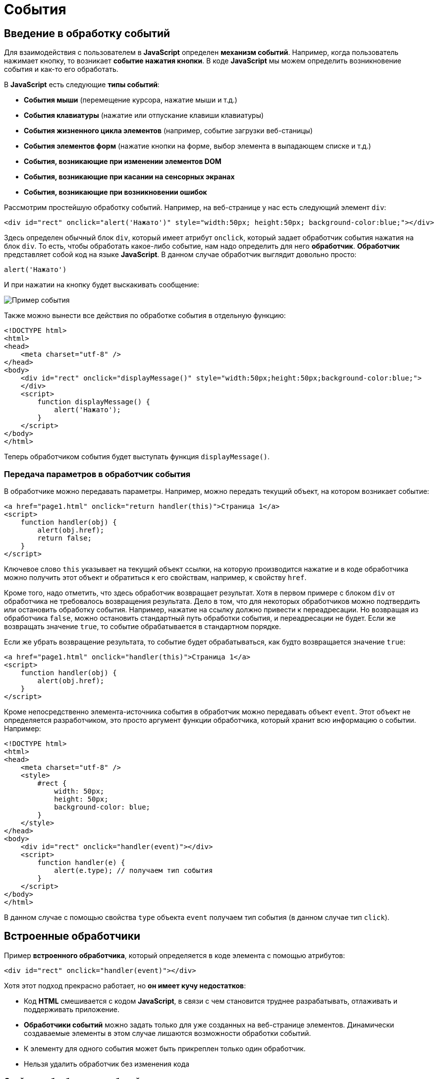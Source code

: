 = События
:imagesdir: ../assets/img/js

== Введение в обработку событий

Для взаимодействия с пользователем в *JavaScript* определен *механизм событий*. Например, когда пользователь нажимает кнопку, то возникает *событие нажатия кнопки*. В коде *JavaScript* мы можем определить возникновение события и как-то его обработать.

В *JavaScript* есть следующие *типы событий*:

* *События мыши* (перемещение курсора, нажатие мыши и т.д.)
* *События клавиатуры* (нажатие или отпускание клавиши клавиатуры)
* *События жизненного цикла элементов* (например, событие загрузки веб-станицы)
* *События элементов форм* (нажатие кнопки на форме, выбор элемента в выпадающем списке и т.д.)
* *События, возникающие при изменении элементов DOM*
* *События, возникающие при касании на сенсорных экранах*
* *События, возникающие при возникновении ошибок*

Рассмотрим простейшую обработку событий. Например, на веб-странице у нас есть следующий элемент `div`:

[source, javascript]
----
<div id="rect" onclick="alert('Нажато')" style="width:50px; height:50px; background-color:blue;"></div>
----

Здесь определен обычный блок `div`, который имеет атрибут `onclick`, который задает обработчик события нажатия на блок `div`. То есть, чтобы обработать какое-либо событие, нам надо определить для него *обработчик*. *Обработчик* представляет собой код на языке *JavaScript*. В данном случае обработчик выглядит довольно просто:

[source, javascript]
----
alert('Нажато')
----

И при нажатии на кнопку будет выскакивать сообщение:

image::example-event.png[Пример события, align=center]

Также можно вынести все действия по обработке события в отдельную функцию:

[source, javascript]
----
<!DOCTYPE html>
<html>
<head>
    <meta charset="utf-8" />
</head>
<body>
    <div id="rect" onclick="displayMessage()" style="width:50px;height:50px;background-color:blue;">
    </div>
    <script>
        function displayMessage() {
            alert('Нажато');
        }
    </script>
</body>
</html>
----

Теперь обработчиком события будет выступать функция `displayMessage()`.

=== Передача параметров в обработчик события

В обработчике можно передавать параметры. Например, можно передать текущий объект, на котором возникает событие:

[source, javascript]
----
<a href="page1.html" onclick="return handler(this)">Страница 1</a>
<script>
    function handler(obj) {
        alert(obj.href);
        return false;
    }
</script>
----

Ключевое слово `this` указывает на текущий объект ссылки, на которую производится нажатие и в коде обработчика можно получить этот объект и обратиться к его свойствам, например, к свойству `href`.

Кроме того, надо отметить, что здесь обработчик возвращает результат. Хотя в первом примере с блоком `div` от обработчика не требовалось возвращения результата. Дело в том, что для некоторых обработчиков можно подтвердить или остановить обработку события. Например, нажатие на ссылку должно привести к переадресации. Но возвращая из обработчика `false`, можно остановить стандартный путь обработки события, и переадресации не будет. Если же возвращать значение `true`, то событие обрабатывается в стандартном порядке.

Если же убрать возвращение результата, то событие будет обрабатываться, как будто возвращается значение `true`:


[source, javascript]
----
<a href="page1.html" onclick="handler(this)">Страница 1</a>
<script>
    function handler(obj) {
        alert(obj.href);
    }
</script>
----

Кроме непосредственно элемента-источника события в обработчик можно передавать объект `event`. Этот объект не определяется разработчиком, это просто аргумент функции обработчика, который хранит всю информацию о событии. Например:

[source, javascript]
----
<!DOCTYPE html>
<html>
<head>
    <meta charset="utf-8" />
    <style>
        #rect {
            width: 50px;
            height: 50px;
            background-color: blue;
        }
    </style>
</head>
<body>
    <div id="rect" onclick="handler(event)"></div>
    <script>
        function handler(e) {
            alert(e.type); // получаем тип события
        }
    </script>
</body>
</html>
----

В данном случае с помощью свойства `type` объекта `event` получаем тип события (в данном случае тип `click`).

== Встроенные обработчики

Пример *встроенного обработчика*, который определяется в коде элемента с помощью атрибутов:

[source, javascript]
----
<div id="rect" onclick="handler(event)"></div>
----

Хотя этот подход прекрасно работает, но *он имеет кучу недостатков*:

* Код *HTML* смешивается с кодом *JavaScript*, в связи с чем становится труднее разрабатывать, отлаживать и поддерживать приложение.
* *Обработчики событий* можно задать только для уже созданных на веб-странице элементов. Динамически создаваемые элементы в этом случае лишаются возможности обработки событий.
* К элементу для одного события может быть прикреплен только один обработчик.
* Нельзя удалить обработчик без изменения кода

=== Свойства обработчиков событий

Проблемы, которые возникают при использовании встроенных обработчиков, были призваны решить *свойства обработчиков*. Подобно тому, как у *HTML*-элементов есть атрибуты для обработчиков, так и в коде *JavaScript* у элементов *DOM* можно получить свойства обработчиков, которые соответствуют атрибутам:

[source, javascript]
----
<!DOCTYPE html>
<html>
<head>
    <meta charset="utf-8" />
    <style>
        #rect {
            width: 50px;
            height: 50px;
            background-color: blue;
        }
    </style>
</head>
<body>
    <div id="rect">
    </div>
    <script>
        function handler(e) {
            alert(e.type);
        }
        document.getElementById("rect").onclick = handler;
    </script>
</body>
</html>
----

В итоге достаточно взять свойство `onclick` и присвоить ему функцию, используемую в качестве обработчика. За счет этого код *HTML* отделяется от кода *JavaScript*.

Стоит также отметить, что в *обработчик события* браузер автоматически передает объект `Event`, хранящий всю информацию о событии. Поэтому также можно получить этот объект в функции обработчика в качестве параметра.

=== Слушатели событий

Несмотря на то, что свойства обработчиков решают ряд проблем, которые связаны с использованием атрибутов, в то же время это также не оптимальный подход. Еще один способ установки обработчиков событий представляет использование *слушателей*.

Для работы со слушателями событий в *JavaScript* есть объект `EventTarget`, который определяет методы `addEventListener()` для добавления слушателя и `removeEventListener()` для удаления слушателя. И поскольку *HTML*-элементы *DOM* тоже являются объектами `EventTarget`, то они также имеют эти методы. Фактически *слушатели* представляют те же *функции обработчиков*.

Метод `addEventListener()` принимает два параметра: название события без префикса `on` и функцию обработчика этого события. *Например*:

[source, javascript]
----
<!DOCTYPE html>
<html>
<head>
    <meta charset="utf-8"/>
    <style>
        #rect {
            width: 50px;
            height: 50px;
            background-color: blue;
        }
    </style>
</head>
<body>
    <div id="rect">
    </div>
    <script>
        var rect = document.getElementById("rect");
        rect.addEventListener("click", function(e) {
            alert(e.type);
        });
    </script>
</body>
</html>
----

То есть в данном случае опять же обрабатывается событие `click`. И также можно было бы в качестве второго параметра название функции:

[source, javascript]
----
function handler(e) {
    alert(e.type);
}
var rect = document.getElementById("rect");
rect.addEventListener("click", handler);
----

*Удаление слушателя* аналогично добавлению:

[source, javascript]
----
rect.removeEventListener("click", handler);
----

*Преимуществом использования слушателей* является и то, что можно установить для одного события несколько функций:

[source, javascript]
----
var clicks = 0;

function handlerOne(e) {
    alert(e.type);
}

function handlerTwo(e) {
    clicks++;
    var newNode = document.createElement("p");
    newNode.textContent = "произошло нажатие " + clicks;
    document.body.appendChild(newNode);
}

var rect = document.getElementById("rect");
// прикрепляем первый обработчик
rect.addEventListener("click", handlerOne);
// прикрепляем второй обработчик
rect.addEventListener("click", handlerTwo);
----

== Объект `Event`

При обработке события браузер автоматически передает в функцию обработчика в качестве параметра объект `Event`, который инкапсулирует всю информацию о событии. И с помощью его свойств можно получить эту информацию:

* `bubbles`: возвращает `true`, если событие является восходящим. Например, если событие возникло на вложенном элементе, то оно может быть обработано на родительском элементе.
* `cancelable`: возвращает `true`, если можно отменить стандартную обработку события.
* `currentTarget`: определяет элемент, к которому прикреплен обработчик события.
* `defaultPrevented`: возвращает `true`, если был вызван у объекта `Event` метод `preventDefault()`.
* `eventPhase`: определяет стадию обработки события.
* `target`: указывает на элемент, на котором было вызвано событие.
* `timeStamp`: хранит время возникновения события.
* `type`: указывает на имя события.

*Например:*

[source, javascript]
----
<!DOCTYPE html>
<html>
<head>
    <meta charset="utf-8"/>
    <style>
        #rect {
            width: 50px;
            height: 50px;
            background-color: blue;
        }
    </style>
</head>
<body>
    <div id="rect">
    </div>
    <script>
        function handler(event) {
            console.log("Тип события: " + event.type);
            console.log(event.target);
        }
        var rect = document.getElementById("rect");
        rect.addEventListener("click", handler);
    </script>
</body>
</html>
----

Причем в данном случае свойство `target` представляет собой элемент, поэтому что можно манипулировать им, как и любыми другими узлами и элементами *DOM*. Например, изменим фоновый цвет:

[source, javascript]
----
function handler(e) {
    e.target.style.backgroundColor = "red";
}
----

=== Остановка выполнения события

С помощью метода `preventDefault()` объекта `Event` что можно *остановить* дальнейшее выполнение события. В ряде случаев этот метод не играет большой роли. Однако может быть полезен, например, при нажатии на ссылку можно с помощью дополнительной обработки определить, надо ли переходить по ссылке или надо запретить переход. Или другой пример: пользователь отправляет данные формы, но в ходе обработки в обработчике события определили, что поля формы заполнены неправильно, и в этом случае также можно запретить отправку.

Например, запретим переход по ссылке после 12 часов:

[source, javascript]
----
<a href="http://google.com" id="link">Поиск</a>
<script>
    function linkHandler(e) {
        var date = new Date();
        var hour = date.getHours();
        console.log(hour);
        if (hour > 12) {
            e.preventDefault();
            document.write("После 12 переход запрещен");
        }
    }
    var link = document.getElementById("link");
    link.addEventListener("click", linkHandler);
</script>
----

== Распространение событий

Когда нажимают на какой-либо элемент на станице и генерируется событие нажатия, то это событие может *распространяться* от элемента к элементу. Например, если нажать на блок `div`, то также нажимаем и на элемент `body`, в котором блок `div` находится. То есть происходит *распространение* события.

*Есть несколько форм распространения событий*:

* *Восходящие:* событие распространяется вверх по дереву *DOM* от дочерних узлов к родительским.
* *Нисходящие:* событие распространяется вниз по дереву *DOM* от родительских узлов к дочерним, пока не достигнет того элемента, на котором это событие и возникло.

=== Восходящие события

Рассмотрим *восходящие* события, которые распространяются в верх по дереву *DOM*. Допустим, у нас есть следующая веб-страница:

[source, javascript]
----
<!DOCTYPE html>
<html>
<head>
    <meta charset="utf-8" />
    <style>
        #blueRect {
            width: 100px;
            height: 100px;
            background-color: blue;
        }

        #redRect {
            width: 50px;
            height: 50px;
            background-color: red;
        }
    </style>
</head>
<body>
    <div id="blueRect">
        <div id="redRect">
        </div>
    </div>
    <script>
        var redRect = document.getElementById("redRect");
        redRect.addEventListener("click", function() {
            console.log("Событие на redRect");
        });
        var blueRect = document.getElementById("blueRect");
        blueRect.addEventListener("click", function() {
            console.log("Событие на blueRect");
        });
        document.body.addEventListener("click", function() {
            console.log("Событие на body");
        });
    </script>
</body>
</html>
----

Если нажать на вложенный `div`, то событие пойдет к родительскому элементу `div` и далее к элементу `body`:

image::example-event.png[Восходящее событие, align=center]

Надо сказать, что подобное поведение не всегда является желательным. И в этом случае можно остановить распространение событие с помощью метода `stopPropagation()` объекта `Event`:

[source, javascript]
----
var redRect = document.getElementById("redRect");
redRect.addEventListener("click", function(e){
    console.log("Событие на redRect");
    e.stopPropagation();
});
----

И в результате нажатия событие будет обработано только обработчиком для `redRect`.

=== Нисходящие события

События также могут быть *нисходящими*. Для их использования в метод `addEventListener()` в качестве третьего необязательного параметра передается логическое значение `true` или `false`, которое указывает, будет ли событие *нисходящим*. По умолчанию все события восходящие.

Возьмем ту же веб-станицу, только изменим ее код *JavaScript*:

[source, javascript]
----
var redRect = document.getElementById("redRect");
redRect.addEventListener("click", function() {console.log("Событие на redRect");}, true);
var blueRect = document.getElementById("blueRect");
blueRect.addEventListener("click", function() {console.log("Событие на blueRect");}, true);
document.body.addEventListener("click", function() {console.log("Событие на body");}, true);
----

Теперь события будут распространяться в обратном порядке:

image::reverse-upcoming-events.png[Восходящее событие в обратном порядке, align=center]

== События мыши

Одну из наиболее часто используемых событий составляют *события мыши*:

* `click`: возникает при нажатии указателем мыши на элемент
* `mousedown`: возникает при нахождении указателя мыши на элементе, когда кнопка мыши находится в нажатом состоянии
* `mouseup`: возникает при нахождении указателя мыши на элементе во время отпускания кнопки мыши
* `mouseover`: возникает при вхождении указателя мыши в границы элемента
* `mousemove`: возникает при прохождении указателя мыши над элементом
* `mouseout`: возникает, когда указатель мыши выходит за пределы элемента

Например, обработаем события `mouseover` и `mouseout`:

[source, javascript]
----
<!DOCTYPE html>
<html>
<head>
    <meta charset="utf-8"/>
    <style>
        #blueRect {
            width: 100px;
            height: 100px;
            background-color: blue;
        }
    </style>
</head>
<body>
    <div id="blueRect"></div>
    <script>
        function setColor(e) {
            if (e.type === "mouseover") {
                e.target.style.backgroundColor = "red";
            } else if (e.type === "mouseout") {
                e.target.style.backgroundColor = "blue";
            }
        }
        var blueRect = document.getElementById("blueRect");
        blueRect.addEventListener("mouseover", setColor);
        blueRect.addEventListener("mouseout", setColor);
    </script>
</body>
</html>
----

Теперь при наведении указателя мыши на блок `blueRect` он будет окрашиваться в красный цвет, а при уходе указателя мыши - блок будет обратно окрашиваться в синий цвет.

Объект `Event` является общим для всех событий. Однако для разных типов событий существуют также свои объекты событий, которые добавляют ряд своих свойств. Так, для работы с событиями указателя мыши определен объект `MouseEvent`, который добавляет следующие свойства:

* `altKey`: возвращает `true`, если была нажата клавиша _Alt_ во время генерации события.
* `button`: указывает, какая кнопка мыши была нажата.
* `clientX`: определяет координату `Х` окна браузера, на которой находился указатель мыши во время генерации события.
* `clientY`: определяет координату `Y` окна браузера, на которой находился указатель мыши во время генерации события.
* `ctrlKey`: возвращает `true`, если была нажата клавиша _Ctrl_ во время генерации события.
* `metaKey`: возвращает `true`, если была нажата во время генерации события метаклавиша клавиатуры.
* `relatedTarget`: определяет вторичный источник возникновения события.
* `screenX`: определяет координату `Х` относительно верхнего левого угла экрана монитора, на которой находился указатель мыши во время генерации события.
* `screenY`: определяет координату `Y` относительно верхнего левого угла экрана монитора, на которой находился указатель мыши во время генерации события.
* `shiftKey`: возвращает `true`, если была нажата клавиша _Shift_ во время генерации события.

*Определим координаты клика:*

[source, javascript]
----
<!DOCTYPE html>
<html>
<head>
    <meta charset="utf-8" />
    <style>
        #blueRect {
            width: 100px;
            height: 100px;
            background-color: blue;
        }
    </style>
</head>
<body>
    <div id="blueRect">
    </div>
    <script>
        function handleClick(e) {
            console.log("screenX: " + e.screenX);
            console.log("screenY: " + e.screenY);
            console.log("clientX: " + e.clientX);
            console.log("clientY: " + e.clientY);
        }
        var blueRect = document.getElementById("blueRect");
        blueRect.addEventListener("click", handleClick);
    </script>
</body>
</html>
----

== События клавиатуры

Другим распространенным типом событий являются *события клавиатуры*.

* `keydown`: возникает при нажатии клавиши клавиатуры и длится, пока нажата клавиша.
* `keyup`: возникает при отпускании клавиши клавиатуры.
* `keypress`: возникает при нажатии клавиши клавиатуры, но после события `keydown` и до события `keyup`. Надо учитывать, что данное событие генерируется только для тех клавиш, которые формируют вывод в виде символов, например, при печати символов. Нажатия на остальные клавиши, например, на _Alt_, не учитываются.

Для работы с *событиями клавиатуры* определен объект `KeyboardEvent`, который добавляет к свойствам объекта `Event` ряд специфичных для клавиатуры свойств:

* `altKey`: возвращает `true`, если была нажата клавиша _Alt_ во время генерации события.
* `key`: возвращает символ нажатой клавиши, например, при нажатии на клавишу _T_ это свойство будет содержать `T`. А если нажата клавиша _Я_, то это свойство будет содержать `Я`.
* `code`: возвращает строковое представление нажатой клавиши физической клавиатуры _QWERTY_, например, при нажатии на клавишу _T_ это свойство будет содержать `KeyT`, а при нажатии на клавишу _;_ (точка запятой), то свойство возвратит `Semicolon`.

При использовании этого свойства следует учитывать ряд момент. Прежде всего используется клавиатура _QWERTY_. То есть переключая раскладку, к примеру, на русскоязычную и нажмем на клавишу _Я_, то значением будет `KeyZ` - на клавиатуре `QWERTY` клавиша _Z_ представляет ту же клавишу, что и на русскоязычной раскладке _Я_.

Другой момент - учитывается именно физическая клавиатура. Если нажата клавиша на виртуальной клавиатуре, то возвращаемое значение будет устанавливаться браузером исходя из того, какой клавише на физической клавиатуре соответствовало нажатие.

* `ctrlKey`: возвращает `true`, если была нажата клавиша _Ctrl_ во время генерации события.
* `metaKey`: возвращает `true`, если была нажата во время генерации события метаклавиша клавиатуры.
* `shiftKey`: возвращает `true`, если была нажата клавиша _Shift_ во время генерации события.

Например, можно с помощью клавиш клавиатуры перемещать элемент на веб-странице:

[source, javascript]
----
<!DOCTYPE html>
<html>
<head>
    <meta charset="utf-8" />
    <style>
        html,
        body {
            margin: 0;
            overflow: hidden;
        }

        #blueRect {
            width: 100px;
            height: 100px;
            background-color: blue;
        }
    </style>
</head>
<body>
    <div id="blueRect"></div>
    <script>
        function moveRect(e) {
            var blueRect = document.getElementById("blueRect");
            // получаем стиль для blueRect
            var cs = window.getComputedStyle(blueRect);
            var left = parseInt(cs.marginLeft);
            var top = parseInt(cs.marginTop);
            switch (e.key) {
                case "ArrowLeft": // если нажата клавиша влево
                    if (left > 0)
                        blueRect.style.marginLeft = left - 10 + "px";
                    break;
                case "ArrowTop": // если нажата клавиша вверх
                    if (top > 0)
                        blueRect.style.marginTop = top - 10 + "px";
                    break;
                case "ArrowRight": // если нажата клавиша вправо
                    if (left < document.documentElement.clientWidth - 100)
                        blueRect.style.marginLeft = left + 10 + "px";
                    break;
                case "ArrowDown": // если нажата клавиша вниз
                    if (top < document.documentElement.clientHeight - 100)
                        blueRect.style.marginTop = top + 10 + "px";
                    break;
            }
        }
        addEventListener("keydown", moveRect);
    </script>
</body>
</html>
----

В данном случае обрабатывается событие `keydown`. В обработчике moveRect с помощью метода `window.getComputedStyle()` получаем стиль элемента `blueRect`. А затем из этого стиля выбираем значения свойств `marginLeft` и `marginTop`.

С помощью свойства `e.key` получаем нажатую клавишу. Список кодов клавиш клавиатуры можно посмотреть на странице `https://developer.mozilla.org/en-US/docs/Web/API/KeyboardEvent/key/Key_Values.`

Здесь нас интересуют четыре клавиши: _вверх_, _вниз_, _влево_, _вправо_. Им соответственно будут соответствовать названия `ArrowTop`, `"ArrowDown"`, `ArrowLeft` и `ArrowRight`. Если одна из них нажата, производим действия: увеличение или уменьшение отступа элемента от верхней или левой границы. Ну и чтобы элемент не выходил за границы окна, проверяем предельные значения с помощью `document.documentElement.clientWidth` (ширина корневого элемента) и `document.documentElement.clientHeight`.
